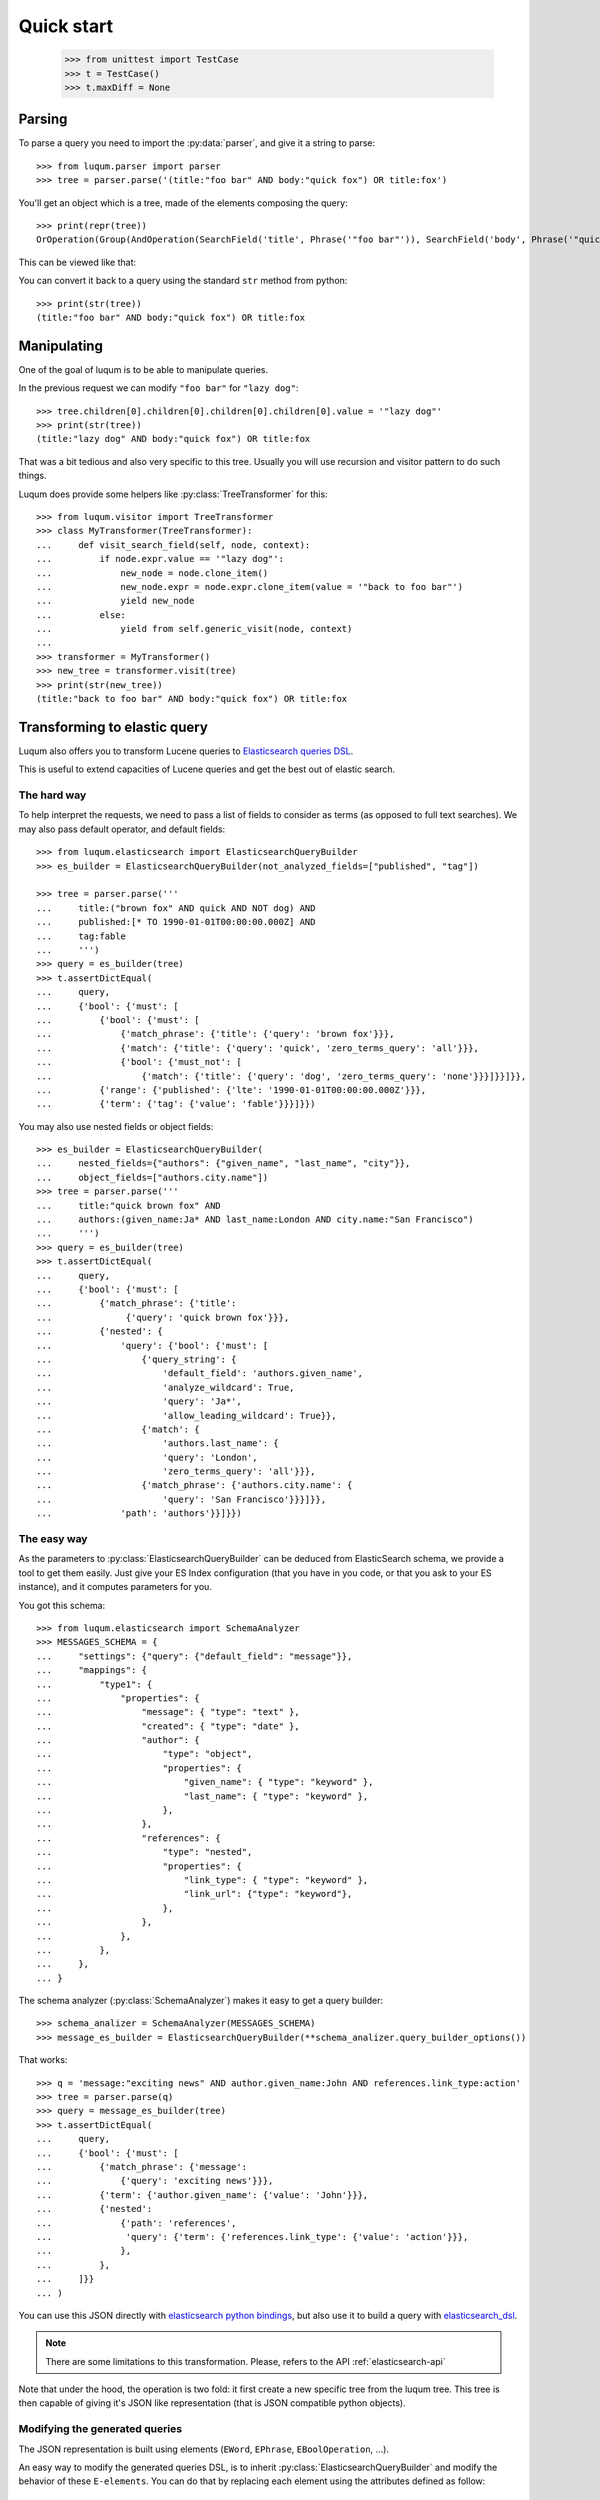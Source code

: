 Quick start
===========

    >>> from unittest import TestCase
    >>> t = TestCase()
    >>> t.maxDiff = None


.. _tutorial-parsing:

Parsing
-------

.. py:currentmodule:: luqum.parser

To parse a query you need to import the :py:data:`parser`, and give it a string to parse::

    >>> from luqum.parser import parser
    >>> tree = parser.parse('(title:"foo bar" AND body:"quick fox") OR title:fox')

You'll get an object which is a tree, made of the elements composing the query::

    >>> print(repr(tree))
    OrOperation(Group(AndOperation(SearchField('title', Phrase('"foo bar"')), SearchField('body', Phrase('"quick fox"')))), SearchField('title', Word('fox')))

This can be viewed like that:

.. graphviz::

   digraph foo {
     or1 [label="OrOperation"];
     group1 [label="Group"];
     and1 [label="AndOperation"];
     search_title1 [label="SearchField\ntitle"];
     foo_bar [label="Phrase\nfoo bar"];
     search_body [label="SearchField\nbody"];
     quick_fox [label="Phrase\nquick fox"];
     search_title2 [label="SearchField\ntitle"];
     fox [label="Word\nfox"];
     or1 -> group1;
     or1 -> search_title2;
     group1 -> and1;
     and1 -> search_title1;
     and1 -> search_body;
     search_title1 -> foo_bar;
     search_body -> quick_fox;
     search_title2 -> fox;
   }


You can convert it back to a query using the standard ``str`` method from python::

    >>> print(str(tree))
    (title:"foo bar" AND body:"quick fox") OR title:fox

Manipulating
------------

One of the goal of luqum is to be able to manipulate queries.

In the previous request we can modify ``"foo bar"`` for ``"lazy dog"``::

    >>> tree.children[0].children[0].children[0].children[0].value = '"lazy dog"'
    >>> print(str(tree))
    (title:"lazy dog" AND body:"quick fox") OR title:fox

That was a bit tedious and also very specific to this tree.
Usually you will use recursion and visitor pattern to do such things.

.. py:currentmodule:: luqum.visitor

Luqum does provide some helpers like :py:class:`TreeTransformer` for this::

    >>> from luqum.visitor import TreeTransformer
    >>> class MyTransformer(TreeTransformer):
    ...     def visit_search_field(self, node, context):
    ...         if node.expr.value == '"lazy dog"':
    ...             new_node = node.clone_item()
    ...             new_node.expr = node.expr.clone_item(value = '"back to foo bar"')
    ...             yield new_node
    ...         else:
    ...             yield from self.generic_visit(node, context)
    ...
    >>> transformer = MyTransformer()
    >>> new_tree = transformer.visit(tree)
    >>> print(str(new_tree))
    (title:"back to foo bar" AND body:"quick fox") OR title:fox

.. _tutorial-elastic:

Transforming to elastic query
-----------------------------

Luqum also offers you to transform Lucene queries to `Elasticsearch queries DSL`_.

This is useful to extend capacities of Lucene queries and get the best out of elastic search.

The hard way
.............

To help interpret the requests,
we need to pass a list of fields to consider as terms (as opposed to full text searches).
We may also pass default operator, and default fields::

    >>> from luqum.elasticsearch import ElasticsearchQueryBuilder
    >>> es_builder = ElasticsearchQueryBuilder(not_analyzed_fields=["published", "tag"])

    >>> tree = parser.parse('''
    ...     title:("brown fox" AND quick AND NOT dog) AND
    ...     published:[* TO 1990-01-01T00:00:00.000Z] AND
    ...     tag:fable
    ...     ''')
    >>> query = es_builder(tree)
    >>> t.assertDictEqual(
    ...     query,
    ...     {'bool': {'must': [
    ...         {'bool': {'must': [
    ...             {'match_phrase': {'title': {'query': 'brown fox'}}},
    ...             {'match': {'title': {'query': 'quick', 'zero_terms_query': 'all'}}},
    ...             {'bool': {'must_not': [
    ...                 {'match': {'title': {'query': 'dog', 'zero_terms_query': 'none'}}}]}}]}},
    ...         {'range': {'published': {'lte': '1990-01-01T00:00:00.000Z'}}},
    ...         {'term': {'tag': {'value': 'fable'}}}]}})

You may also use nested fields or object fields::

    >>> es_builder = ElasticsearchQueryBuilder(
    ...     nested_fields={"authors": {"given_name", "last_name", "city"}},
    ...     object_fields=["authors.city.name"])
    >>> tree = parser.parse('''
    ...     title:"quick brown fox" AND
    ...     authors:(given_name:Ja* AND last_name:London AND city.name:"San Francisco")
    ...     ''')
    >>> query = es_builder(tree)
    >>> t.assertDictEqual(
    ...     query,
    ...     {'bool': {'must': [
    ...         {'match_phrase': {'title':
    ...              {'query': 'quick brown fox'}}},
    ...         {'nested': {
    ...             'query': {'bool': {'must': [
    ...                 {'query_string': {
    ...                     'default_field': 'authors.given_name',
    ...                     'analyze_wildcard': True,
    ...                     'query': 'Ja*',
    ...                     'allow_leading_wildcard': True}},
    ...                 {'match': {
    ...                     'authors.last_name': {
    ...                     'query': 'London',
    ...                     'zero_terms_query': 'all'}}},
    ...                 {'match_phrase': {'authors.city.name': {
    ...                     'query': 'San Francisco'}}}]}},
    ...             'path': 'authors'}}]}})

The easy way
.............

.. py:currentmodule:: luqum.elasticsearch.visitor

As the parameters to :py:class:`ElasticsearchQueryBuilder`
can be deduced from ElasticSearch schema,
we provide a tool to get them easily.
Just give your ES Index configuration
(that you have in you code, or that you ask to your ES instance),
and it computes parameters for you.

You got this schema::

    >>> from luqum.elasticsearch import SchemaAnalyzer
    >>> MESSAGES_SCHEMA = {
    ...     "settings": {"query": {"default_field": "message"}},
    ...     "mappings": {
    ...         "type1": {
    ...             "properties": {
    ...                 "message": { "type": "text" },
    ...                 "created": { "type": "date" },
    ...                 "author": {
    ...                     "type": "object",
    ...                     "properties": {
    ...                         "given_name": { "type": "keyword" },
    ...                         "last_name": { "type": "keyword" },
    ...                     },
    ...                 },
    ...                 "references": {
    ...                     "type": "nested",
    ...                     "properties": {
    ...                         "link_type": { "type": "keyword" },
    ...                         "link_url": {"type": "keyword"},
    ...                     },
    ...                 },
    ...             },
    ...         },
    ...     },
    ... }


.. py:currentmodule:: luqum.elasticsearch.schema

The schema analyzer (:py:class:`SchemaAnalyzer`)
makes it easy to get a query builder::

    >>> schema_analizer = SchemaAnalyzer(MESSAGES_SCHEMA)
    >>> message_es_builder = ElasticsearchQueryBuilder(**schema_analizer.query_builder_options())

That works::

    >>> q = 'message:"exciting news" AND author.given_name:John AND references.link_type:action'
    >>> tree = parser.parse(q)
    >>> query = message_es_builder(tree)
    >>> t.assertDictEqual(
    ...     query,
    ...     {'bool': {'must': [
    ...         {'match_phrase': {'message':
    ...             {'query': 'exciting news'}}},
    ...         {'term': {'author.given_name': {'value': 'John'}}},
    ...         {'nested':
    ...             {'path': 'references',
    ...              'query': {'term': {'references.link_type': {'value': 'action'}}},
    ...             },
    ...         },
    ...     ]}}
    ... )


You can use this JSON directly with `elasticsearch python bindings`_,
but also use it to build a query with `elasticsearch_dsl`_.

.. note::
   There are some limitations to this transformation.
   Please, refers to the API :ref:`elasticsearch-api`


Note that under the hood, the operation is two fold:
it first create a new specific tree from the luqum tree.
This tree is then capable of giving it's JSON like representation
(that is JSON compatible python objects).

Modifying the generated queries
...............................

The JSON representation is built using elements (``EWord``,
``EPhrase``, ``EBoolOperation``, ...).

An easy way to modify the generated queries DSL, is to inherit
:py:class:`ElasticsearchQueryBuilder` and modify the behavior of
these ``E-elements``. You can do that by replacing each element
using the attributes defined as follow::

    >>> class ElasticsearchQueryBuilder(TreeVisitor):
    ... [...]
    ... E_MUST = EMust
    ... E_MUST_NOT = EMustNot
    ... E_SHOULD = EShould
    ... E_WORD = EWord
    ... E_PHRASE = EPhrase
    ... E_RANGE = ERange
    ... E_NESTED = ENested
    ... E_BOOL_OPERATION = EBoolOperation

For instance, if you want your query to use ``match`` instead of
``term`` for words::

    >>> from luqum.elasticsearch.visitor import EWord, ElasticsearchQueryBuilder
    >>> from luqum.tree import AndOperation

    >>> class EWordMatch(EWord):
    ...     @property
    ...     def json(self):
    ...          if self.q == '*':
    ...              return super().json
    ...          return {"match": {self.field: self.q}}

    >>> class MyElasticsearchQueryBuilder(ElasticsearchQueryBuilder):
    ...     E_WORD = EWordMatch
    ...

    >>> transformer = MyElasticsearchQueryBuilder()
    >>> q = 'message:* AND author:John AND link_type:action'
    >>> tree = parser.parse(q)
    >>> query = transformer(tree)
    >>> t.assertDictEqual(
    ...     query,
    ...     {'bool': {'must': [
    ...         {'exists': {'field': 'message'}},
    ...         {'match': {'author': 'John'}},
    ...         {'match': {'link_type': 'action'}}]}}


.. _tutorial-unknown-operation:


The unknown operation
----------------------


.. py:currentmodule:: luqum.tree

In query you may use an implicit operator
leaving a blank between two expressions instead of OR or AND.
Because the meaning of this operator is unknown at parsing time,
it is replaced by a special :py:class:`UnknownOperation` operation.

::

    >>> tree = parser.parse('foo bar')
    >>> tree
    UnknownOperation(Word('foo'), Word('bar'))

To help you deal with this we provide a transformer,
that will smartly replace ``UnkownOperation`` by ``AndOperation`` or ``OrOperation``.

    >>> from luqum.utils import UnknownOperationResolver
    >>> resolver = UnknownOperationResolver()
    >>> str(resolver(tree))
    'foo AND bar'

.. _tutorial-pretty-printing:

Head and tail
--------------

In an expression there may be different spaces, or other characters
as delimiter between sub expressions.

Most of the time, as we manipulate expressions we may want to keep those spaces,
as they may be meaningful to their author (for example formating the expression).

Luqum manage this by computing a `head` and `tail` on each element
that gives the characters before and after the part of the expression the item represents.

Those properties are computed at parsing time.
If you build trees computationaly (or change them), you will have to set them yourself.

For example, do not write::

    >>> from luqum.tree import AndOperation, Word
    >>> my_tree =  AndOperation(Word('foo'), Word('bar'))

As it would result in::

    >>> print(my_tree)
    fooANDbar

Instead, you may write:

    >>> my_tree =  AndOperation(Word('foo', tail=" "), Word('bar', head=" "))
    >>> print(my_tree)
    foo AND bar

.. py:currentmodule:: luqum.auto_head_tail

Although luqum provides a util :py:func:`auto_head_tail`
to quickly add minimal head / tail where needed::

    >>> from luqum.tree import Not
    >>> from luqum.auto_head_tail import auto_head_tail
    >>> my_tree =  AndOperation(Word('foo'), Not(Word('bar')))
    >>> my_tree = auto_head_tail(my_tree)
    >>> print(my_tree)
    foo AND NOT bar


Pretty printing
---------------

.. py:currentmodule:: luqum

Luqum also comes with a query pretty printer in :py:mod:`pretty`.

Say we got an expression::

  >>> from luqum.pretty import prettify
  >>> tree = parser.parse(
  ...     'some_long_field:("some long value" OR "another quite long expression"~2 OR "even something more expanded"^4) AND yet_another_fieldname:[a_strange_value TO z]')

We can pretty print it::

  >>> print(prettify(tree))
  some_long_field: (
      "some long value"
      OR
      "another quite long expression"~2
      OR
      "even something more expanded"^4
  )
  AND
  yet_another_fieldname: [a_strange_value TO z]


.. _`elasticsearch python bindings`: https://pypi.python.org/pypi/elasticsearch/
.. _`elasticsearch_dsl`: https://pypi.python.org/pypi/elasticsearch-dsl
.. _`Elasticsearch queries DSL`: https://www.elastic.co/guide/en/elasticsearch/reference/current/query-dsl.html

Named Queries: explaining a match
---------------------------------

.. py:currentmodule:: luqum.naming

Luqum support using named queries.
The main purpose would be to highlight to the user the matching parts of his query.

Say we have a query::

   >>> expr = "foo~2 OR (bar AND baz)"
   >>> tree = parser.parse(expr)

We can use :py:func:`auto_name` to automatically add names::

   >>> from luqum.naming import auto_name
   >>> names = auto_name(tree)

names contains a dict association names to path in the luqum tree.
For example the first name "a" is associated with element "foo",
and we can retrieve it easily thanks to small utils for navigating the tree::

   >>> from luqum.naming import element_from_path, element_from_name
   >>> element_from_name(tree, "a", names)
   Fuzzy(Word('foo'), 2)
   >>> element_from_path(tree, (0, 0))
   Word('foo')


The generated elastic search queries use the names
when  building the query (see `elastic named queries`__)::

   >>> es_query = es_builder(tree)
   >>> t.assertDictEqual(
   ...     es_query,
   ...     {'bool': {'should': [
   ...         {'fuzzy': {'text': {'fuzziness': 2.0, 'value': 'foo', '_name': 'a'}}},
   ...         {'bool': {'must': [
   ...             {'match': {'text': {'query': 'bar', 'zero_terms_query': 'all', '_name': 'c'}}},
   ...             {'match': {'text': {'query': 'baz', 'zero_terms_query': 'all', '_name': 'd'}}}
   ...         ]}}
   ...     ]}}
   ... )

If you use this on elasticsearch, for each record,
elastic will return the part of the queries matched by the record, using their names.

Imagine elasticsearch returned us we match on 'b' and 'c'::

   >>> matched_queries = ['b', 'c']

To display it to the user, we have two step to undergo:
first identifying every matching element using :py:class:`MatchingPropagator`::

   >>> from luqum.naming import MatchingPropagator, matching_from_names
   >>> propagate_matching = MatchingPropagator()
   >>> paths_ok, paths_ko = propagate_matching(tree, *matching_from_names(matched_queries, names))

And then using :py:class:`HTMLMarker` to display it in html (you could make your own also)::

   >>> from luqum.naming import HTMLMarker
   >>> mark_html = HTMLMarker()  # you can customize some parameters, refer to doc
   >>> mark_html(tree, paths_ok, paths_ko)
   '<span class="ok"><span class="ko">foo~2 </span>OR (<span class="ko"><span class="ok">bar </span>AND baz</span>)</span>'


__ https://www.elastic.co/guide/en/elasticsearch/reference/current/search-request-body.html#request-body-search-queries-and-filters
